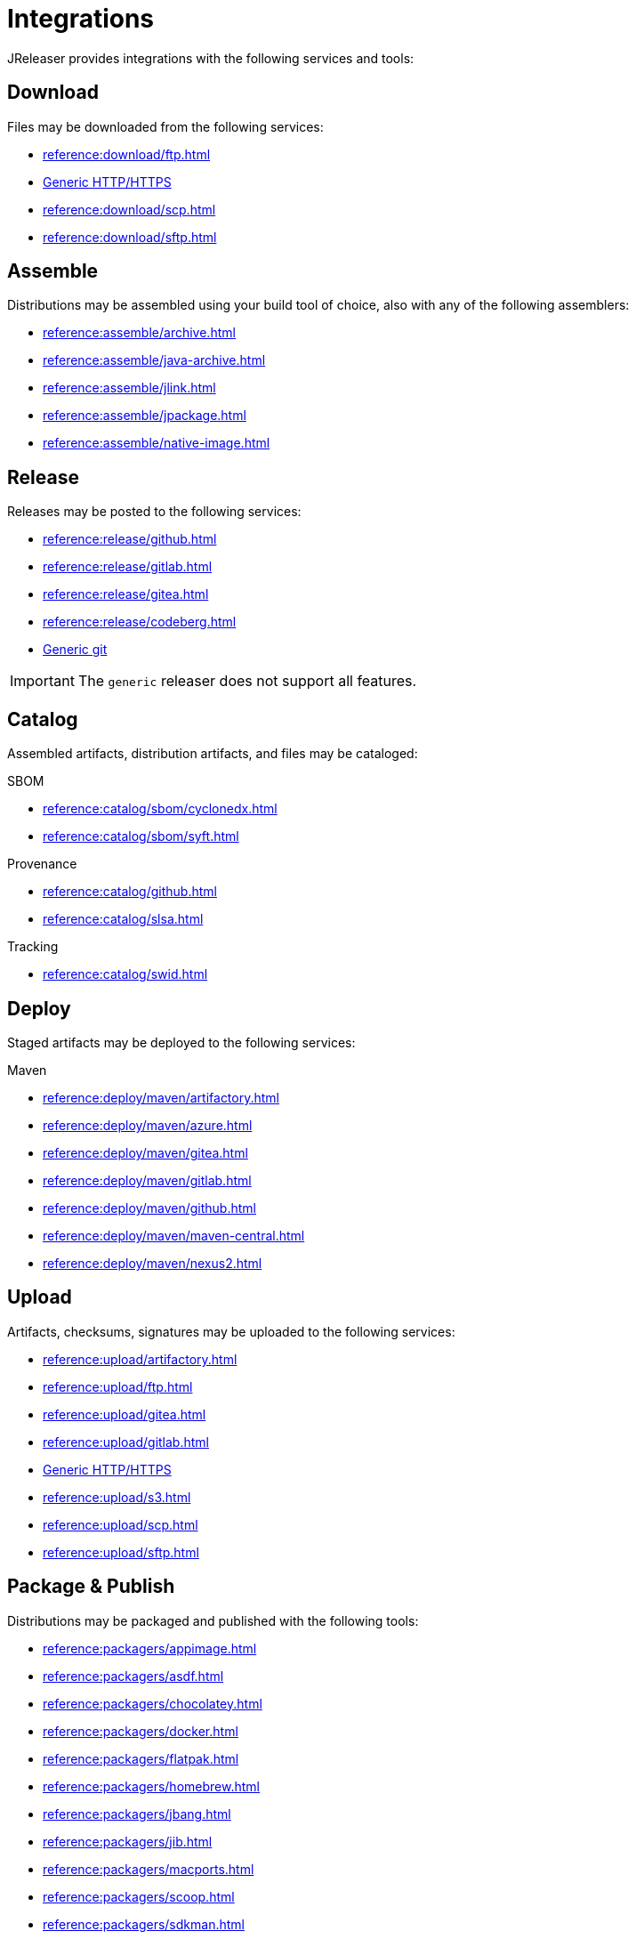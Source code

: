 = Integrations

JReleaser provides integrations with the following services and tools:

== Download

Files may be downloaded from the following services:

 * xref:reference:download/ftp.adoc[]
 * xref:reference:download/http.adoc[Generic HTTP/HTTPS]
 * xref:reference:download/scp.adoc[]
 * xref:reference:download/sftp.adoc[]

== Assemble

Distributions may be assembled using your build tool of choice, also with any of the following assemblers:

 * xref:reference:assemble/archive.adoc[]
 * xref:reference:assemble/java-archive.adoc[]
 * xref:reference:assemble/jlink.adoc[]
 * xref:reference:assemble/jpackage.adoc[]
 * xref:reference:assemble/native-image.adoc[]

== Release

Releases may be posted to the following services:

 * xref:reference:release/github.adoc[]
 * xref:reference:release/gitlab.adoc[]
 * xref:reference:release/gitea.adoc[]
 * xref:reference:release/codeberg.adoc[]
 * xref:reference:release/generic.adoc[Generic git]

IMPORTANT: The `generic` releaser does not support all features.

== Catalog

Assembled artifacts, distribution artifacts, and files may be cataloged:

.SBOM
 * xref:reference:catalog/sbom/cyclonedx.adoc[]
 * xref:reference:catalog/sbom/syft.adoc[]

.Provenance
 * xref:reference:catalog/github.adoc[]
 * xref:reference:catalog/slsa.adoc[]

.Tracking
 * xref:reference:catalog/swid.adoc[]

== Deploy

Staged artifacts may be deployed to the following services:

.Maven
 * xref:reference:deploy/maven/artifactory.adoc[]
 * xref:reference:deploy/maven/azure.adoc[]
 * xref:reference:deploy/maven/gitea.adoc[]
 * xref:reference:deploy/maven/gitlab.adoc[]
 * xref:reference:deploy/maven/github.adoc[]
 * xref:reference:deploy/maven/maven-central.adoc[]
 * xref:reference:deploy/maven/nexus2.adoc[]

== Upload

Artifacts, checksums, signatures may be uploaded to the following services:

 * xref:reference:upload/artifactory.adoc[]
 * xref:reference:upload/ftp.adoc[]
 * xref:reference:upload/gitea.adoc[]
 * xref:reference:upload/gitlab.adoc[]
 * xref:reference:upload/http.adoc[Generic HTTP/HTTPS]
 * xref:reference:upload/s3.adoc[]
 * xref:reference:upload/scp.adoc[]
 * xref:reference:upload/sftp.adoc[]

== Package & Publish

Distributions may be packaged and published with the following tools:

 * xref:reference:packagers/appimage.adoc[]
 * xref:reference:packagers/asdf.adoc[]
 * xref:reference:packagers/chocolatey.adoc[]
 * xref:reference:packagers/docker.adoc[]
 * xref:reference:packagers/flatpak.adoc[]
 * xref:reference:packagers/homebrew.adoc[]
 * xref:reference:packagers/jbang.adoc[]
 * xref:reference:packagers/jib.adoc[]
 * xref:reference:packagers/macports.adoc[]
 * xref:reference:packagers/scoop.adoc[]
 * xref:reference:packagers/sdkman.adoc[]
 * xref:reference:packagers/snap.adoc[]
 * xref:reference:packagers/spec.adoc[]
 * xref:reference:packagers/winget.adoc[]

== Announce

Releases may be announced using the following tools and communication channels:

 * xref:reference:announce/article.adoc[]
 * xref:reference:announce/bluesky.adoc[]
 * xref:reference:announce/discord.adoc[]
 * xref:reference:announce/discourse.adoc[]
 * xref:reference:announce/discussions.adoc[]
 * xref:reference:announce/gitter.adoc[]
 * xref:reference:announce/google-chat.adoc[]
 * xref:reference:announce/linkedin.adoc[]
 * xref:reference:announce/http.adoc[]
 * xref:reference:announce/mastodon.adoc[]
 * xref:reference:announce/mattermost.adoc[]
 * xref:reference:announce/opencollective.adoc[]
 * xref:reference:announce/sdkman.adoc[]
 * xref:reference:announce/slack.adoc[]
 * xref:reference:announce/smtp.adoc[]
 * xref:reference:announce/teams.adoc[]
 * xref:reference:announce/telegram.adoc[]
 * xref:reference:announce/twitter.adoc[]
 * xref:reference:announce/webhooks.adoc[]
 * xref:reference:announce/zulip.adoc[]

